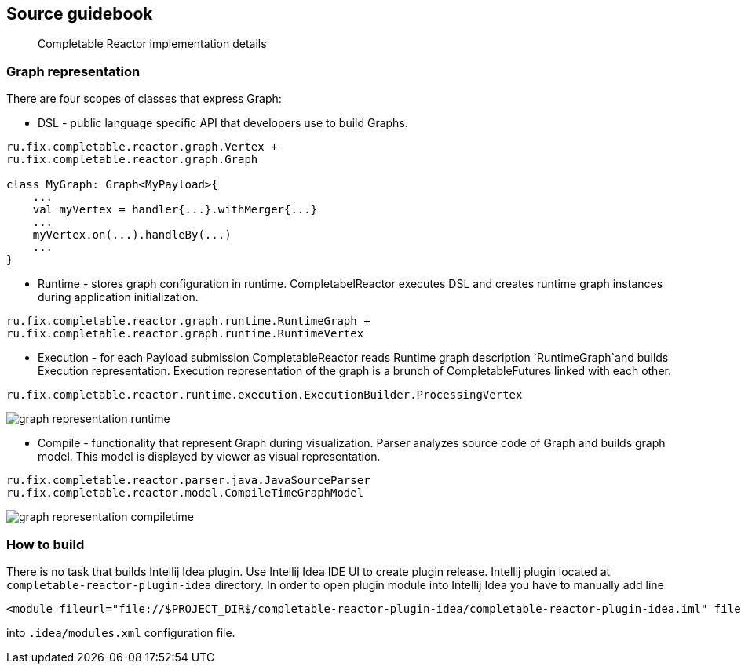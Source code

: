 == Source guidebook
[abstract]
Completable Reactor implementation details

=== Graph representation
There are four scopes of classes that express Graph:

* DSL - public language specific API that developers use to build Graphs. +
[code]
----
ru.fix.completable.reactor.graph.Vertex +
ru.fix.completable.reactor.graph.Graph

class MyGraph: Graph<MyPayload>{
    ...
    val myVertex = handler{...}.withMerger{...}
    ...
    myVertex.on(...).handleBy(...)
    ...
}

----

* Runtime - stores graph configuration in runtime.
CompletabelReactor executes DSL and creates runtime graph instances during application initialization.
[code]
----
ru.fix.completable.reactor.graph.runtime.RuntimeGraph +
ru.fix.completable.reactor.graph.runtime.RuntimeVertex
----

* Execution - for each Payload submission CompletableReactor reads Runtime graph description `RuntimeGraph`and builds Execution representation.
Execution representation of the graph is a brunch of CompletableFutures linked with each other.
[code]
----
ru.fix.completable.reactor.runtime.execution.ExecutionBuilder.ProcessingVertex
----
image::source-guidebook/graph-representation-runtime.png[]

* Compile - functionality that represent Graph during visualization.
Parser analyzes source code of Graph and builds graph model.
This model is displayed by viewer as visual representation.
[code]
----
ru.fix.completable.reactor.parser.java.JavaSourceParser
ru.fix.completable.reactor.model.CompileTimeGraphModel
----
image::source-guidebook/graph-representation-compiletime.png[]


=== How to build
There is no task that builds Intellij Idea plugin.
Use Intellij Idea IDE UI to create plugin release.
Intellij plugin located at `completable-reactor-plugin-idea` directory.
In order to open plugin module into Intellij Idea you have to manually add line
[code,xml]
----
<module fileurl="file://$PROJECT_DIR$/completable-reactor-plugin-idea/completable-reactor-plugin-idea.iml" filepath="$PROJECT_DIR$/completable-reactor-plugin-idea/completable-reactor-plugin-idea.iml" />
----

into `.idea/modules.xml` configuration file.



